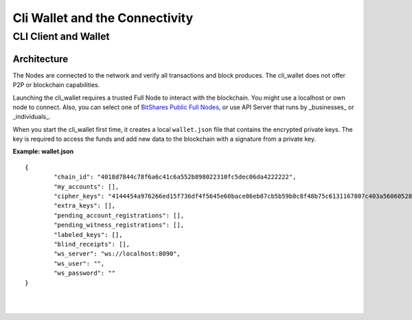 
*********************************
Cli Wallet and the Connectivity 
*********************************

CLI Client and Wallet
================================================

Architecture
---------------

.. image:: ../../../../_images/structures/bitshares-architecture-clinotop.png
        :alt: BitShares Architecture
        :width: 700px
        :align: center
		

The Nodes are connected to the network and verify all transactions and block produces. The cli_wallet does not offer P2P or blockchain capabilities.  

Launching the cli_wallet requires a trusted Full Node to interact with the blockchain. You might use a localhost or own node to connect. Also, you can select one of `BitShares Public Full Nodes <https://github.com/bitshares/bitshares-ui/blob/staging/app/api/apiConfig.js#L67>`_, or use API Server that runs by _businesses_ or _individuals_.

When you start the cli_wallet first time, it creates a local ``wallet.json`` file that contains the encrypted private keys. The key is required to access the funds and add new data to the blockchain with a signature from a private key.

**Example: wallet.json**

::

	{
		"chain_id": "4018d7844c78f6a6c41c6a552b898022310fc5dec06da4222222",
		"my_accounts": [],
		"cipher_keys": "4144454a976266ed15f736df4f5645e60bace86eb87cb5b59b0c8f48b75c6131167807c403a56060528b7dae993de667736d5ab9ef1f60fb340c4aa70437ec7a2534bbdab051b9d2d1871111111",
		"extra_keys": [],
		"pending_account_registrations": [],
		"pending_witness_registrations": [],
		"labeled_keys": [],
		"blind_receipts": [],
		"ws_server": "ws://localhost:8090",
		"ws_user": "",
		"ws_password": ""
	}


|

|

